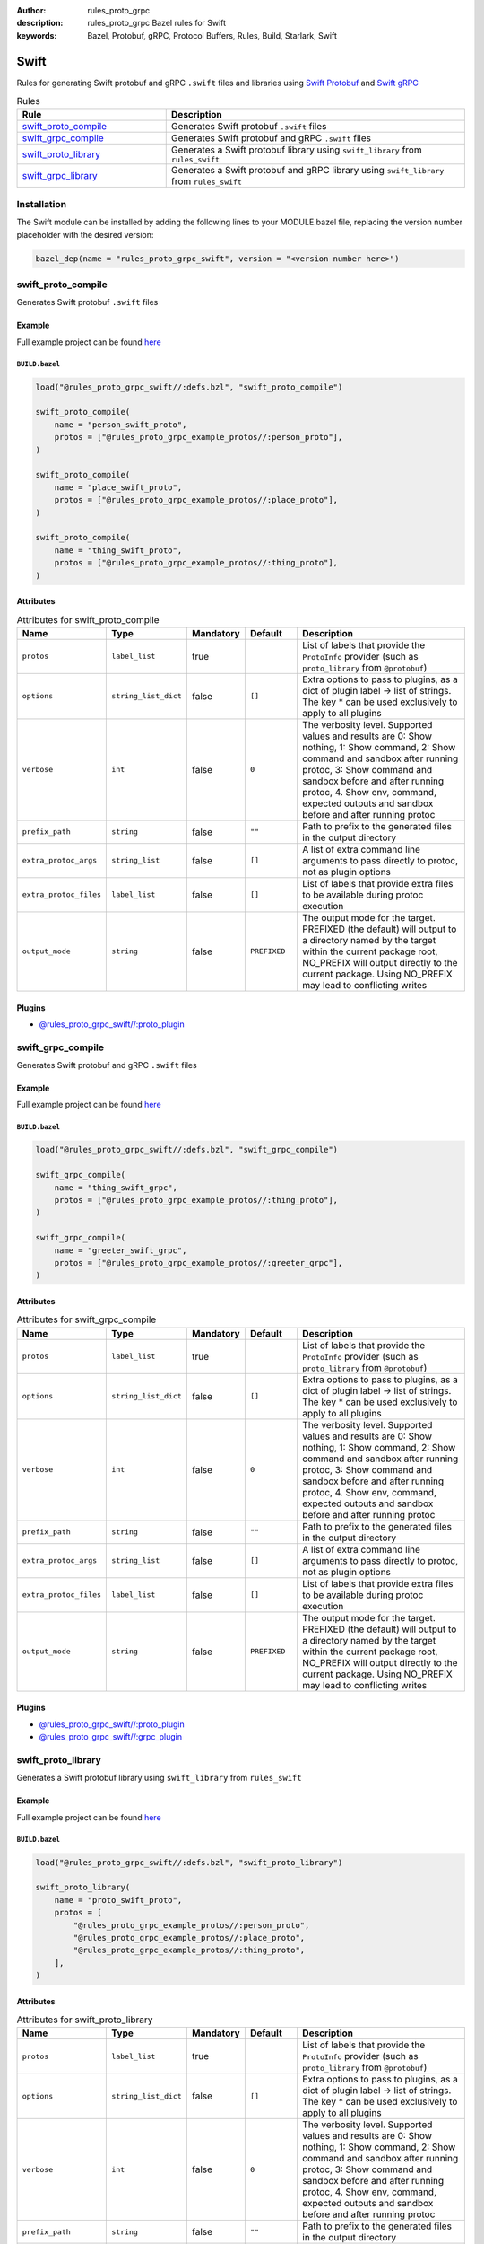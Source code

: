 :author: rules_proto_grpc
:description: rules_proto_grpc Bazel rules for Swift
:keywords: Bazel, Protobuf, gRPC, Protocol Buffers, Rules, Build, Starlark, Swift


Swift
=====

Rules for generating Swift protobuf and gRPC ``.swift`` files and libraries using `Swift Protobuf <https://github.com/apple/swift-protobuf>`_ and `Swift gRPC <https://github.com/grpc/grpc-swift>`_

.. list-table:: Rules
   :widths: 1 2
   :header-rows: 1

   * - Rule
     - Description
   * - `swift_proto_compile`_
     - Generates Swift protobuf ``.swift`` files
   * - `swift_grpc_compile`_
     - Generates Swift protobuf and gRPC ``.swift`` files
   * - `swift_proto_library`_
     - Generates a Swift protobuf library using ``swift_library`` from ``rules_swift``
   * - `swift_grpc_library`_
     - Generates a Swift protobuf and gRPC library using ``swift_library`` from ``rules_swift``

Installation
------------

The Swift module can be installed by adding the following lines to your MODULE.bazel file, replacing the version number placeholder with the desired version:

.. code-block:: python

   bazel_dep(name = "rules_proto_grpc_swift", version = "<version number here>")

.. _swift_proto_compile:

swift_proto_compile
-------------------

Generates Swift protobuf ``.swift`` files

Example
*******

Full example project can be found `here <https://github.com/rules-proto-grpc/rules_proto_grpc/tree/master/examples/swift/swift_proto_compile>`__

``BUILD.bazel``
^^^^^^^^^^^^^^^

.. code-block:: python

   load("@rules_proto_grpc_swift//:defs.bzl", "swift_proto_compile")
   
   swift_proto_compile(
       name = "person_swift_proto",
       protos = ["@rules_proto_grpc_example_protos//:person_proto"],
   )
   
   swift_proto_compile(
       name = "place_swift_proto",
       protos = ["@rules_proto_grpc_example_protos//:place_proto"],
   )
   
   swift_proto_compile(
       name = "thing_swift_proto",
       protos = ["@rules_proto_grpc_example_protos//:thing_proto"],
   )

Attributes
**********

.. list-table:: Attributes for swift_proto_compile
   :widths: 1 1 1 1 4
   :header-rows: 1

   * - Name
     - Type
     - Mandatory
     - Default
     - Description
   * - ``protos``
     - ``label_list``
     - true
     - 
     - List of labels that provide the ``ProtoInfo`` provider (such as ``proto_library`` from ``@protobuf``)
   * - ``options``
     - ``string_list_dict``
     - false
     - ``[]``
     - Extra options to pass to plugins, as a dict of plugin label -> list of strings. The key * can be used exclusively to apply to all plugins
   * - ``verbose``
     - ``int``
     - false
     - ``0``
     - The verbosity level. Supported values and results are 0: Show nothing, 1: Show command, 2: Show command and sandbox after running protoc, 3: Show command and sandbox before and after running protoc, 4. Show env, command, expected outputs and sandbox before and after running protoc
   * - ``prefix_path``
     - ``string``
     - false
     - ``""``
     - Path to prefix to the generated files in the output directory
   * - ``extra_protoc_args``
     - ``string_list``
     - false
     - ``[]``
     - A list of extra command line arguments to pass directly to protoc, not as plugin options
   * - ``extra_protoc_files``
     - ``label_list``
     - false
     - ``[]``
     - List of labels that provide extra files to be available during protoc execution
   * - ``output_mode``
     - ``string``
     - false
     - ``PREFIXED``
     - The output mode for the target. PREFIXED (the default) will output to a directory named by the target within the current package root, NO_PREFIX will output directly to the current package. Using NO_PREFIX may lead to conflicting writes

Plugins
*******

- `@rules_proto_grpc_swift//:proto_plugin <https://github.com/rules-proto-grpc/rules_proto_grpc/blob/master/modules/swift/BUILD.bazel>`__

.. _swift_grpc_compile:

swift_grpc_compile
------------------

Generates Swift protobuf and gRPC ``.swift`` files

Example
*******

Full example project can be found `here <https://github.com/rules-proto-grpc/rules_proto_grpc/tree/master/examples/swift/swift_grpc_compile>`__

``BUILD.bazel``
^^^^^^^^^^^^^^^

.. code-block:: python

   load("@rules_proto_grpc_swift//:defs.bzl", "swift_grpc_compile")
   
   swift_grpc_compile(
       name = "thing_swift_grpc",
       protos = ["@rules_proto_grpc_example_protos//:thing_proto"],
   )
   
   swift_grpc_compile(
       name = "greeter_swift_grpc",
       protos = ["@rules_proto_grpc_example_protos//:greeter_grpc"],
   )

Attributes
**********

.. list-table:: Attributes for swift_grpc_compile
   :widths: 1 1 1 1 4
   :header-rows: 1

   * - Name
     - Type
     - Mandatory
     - Default
     - Description
   * - ``protos``
     - ``label_list``
     - true
     - 
     - List of labels that provide the ``ProtoInfo`` provider (such as ``proto_library`` from ``@protobuf``)
   * - ``options``
     - ``string_list_dict``
     - false
     - ``[]``
     - Extra options to pass to plugins, as a dict of plugin label -> list of strings. The key * can be used exclusively to apply to all plugins
   * - ``verbose``
     - ``int``
     - false
     - ``0``
     - The verbosity level. Supported values and results are 0: Show nothing, 1: Show command, 2: Show command and sandbox after running protoc, 3: Show command and sandbox before and after running protoc, 4. Show env, command, expected outputs and sandbox before and after running protoc
   * - ``prefix_path``
     - ``string``
     - false
     - ``""``
     - Path to prefix to the generated files in the output directory
   * - ``extra_protoc_args``
     - ``string_list``
     - false
     - ``[]``
     - A list of extra command line arguments to pass directly to protoc, not as plugin options
   * - ``extra_protoc_files``
     - ``label_list``
     - false
     - ``[]``
     - List of labels that provide extra files to be available during protoc execution
   * - ``output_mode``
     - ``string``
     - false
     - ``PREFIXED``
     - The output mode for the target. PREFIXED (the default) will output to a directory named by the target within the current package root, NO_PREFIX will output directly to the current package. Using NO_PREFIX may lead to conflicting writes

Plugins
*******

- `@rules_proto_grpc_swift//:proto_plugin <https://github.com/rules-proto-grpc/rules_proto_grpc/blob/master/modules/swift/BUILD.bazel>`__
- `@rules_proto_grpc_swift//:grpc_plugin <https://github.com/rules-proto-grpc/rules_proto_grpc/blob/master/modules/swift/BUILD.bazel>`__

.. _swift_proto_library:

swift_proto_library
-------------------

Generates a Swift protobuf library using ``swift_library`` from ``rules_swift``

Example
*******

Full example project can be found `here <https://github.com/rules-proto-grpc/rules_proto_grpc/tree/master/examples/swift/swift_proto_library>`__

``BUILD.bazel``
^^^^^^^^^^^^^^^

.. code-block:: python

   load("@rules_proto_grpc_swift//:defs.bzl", "swift_proto_library")
   
   swift_proto_library(
       name = "proto_swift_proto",
       protos = [
           "@rules_proto_grpc_example_protos//:person_proto",
           "@rules_proto_grpc_example_protos//:place_proto",
           "@rules_proto_grpc_example_protos//:thing_proto",
       ],
   )

Attributes
**********

.. list-table:: Attributes for swift_proto_library
   :widths: 1 1 1 1 4
   :header-rows: 1

   * - Name
     - Type
     - Mandatory
     - Default
     - Description
   * - ``protos``
     - ``label_list``
     - true
     - 
     - List of labels that provide the ``ProtoInfo`` provider (such as ``proto_library`` from ``@protobuf``)
   * - ``options``
     - ``string_list_dict``
     - false
     - ``[]``
     - Extra options to pass to plugins, as a dict of plugin label -> list of strings. The key * can be used exclusively to apply to all plugins
   * - ``verbose``
     - ``int``
     - false
     - ``0``
     - The verbosity level. Supported values and results are 0: Show nothing, 1: Show command, 2: Show command and sandbox after running protoc, 3: Show command and sandbox before and after running protoc, 4. Show env, command, expected outputs and sandbox before and after running protoc
   * - ``prefix_path``
     - ``string``
     - false
     - ``""``
     - Path to prefix to the generated files in the output directory
   * - ``extra_protoc_args``
     - ``string_list``
     - false
     - ``[]``
     - A list of extra command line arguments to pass directly to protoc, not as plugin options
   * - ``extra_protoc_files``
     - ``label_list``
     - false
     - ``[]``
     - List of labels that provide extra files to be available during protoc execution
   * - ``output_mode``
     - ``string``
     - false
     - ``PREFIXED``
     - The output mode for the target. PREFIXED (the default) will output to a directory named by the target within the current package root, NO_PREFIX will output directly to the current package. Using NO_PREFIX may lead to conflicting writes
   * - ``deps``
     - ``label_list``
     - false
     - ``[]``
     - List of labels to pass as deps attr to underlying lang_library rule
   * - ``module_name``
     - ``string``
     - false
     - 
     - The name of the Swift module being built.

.. _swift_grpc_library:

swift_grpc_library
------------------

Generates a Swift protobuf and gRPC library using ``swift_library`` from ``rules_swift``

Example
*******

Full example project can be found `here <https://github.com/rules-proto-grpc/rules_proto_grpc/tree/master/examples/swift/swift_grpc_library>`__

``BUILD.bazel``
^^^^^^^^^^^^^^^

.. code-block:: python

   load("@rules_proto_grpc_swift//:defs.bzl", "swift_grpc_library")
   
   swift_grpc_library(
       name = "greeter_swift_grpc",
       protos = [
           "@rules_proto_grpc_example_protos//:greeter_grpc",
           "@rules_proto_grpc_example_protos//:thing_proto",
       ],
   )

Attributes
**********

.. list-table:: Attributes for swift_grpc_library
   :widths: 1 1 1 1 4
   :header-rows: 1

   * - Name
     - Type
     - Mandatory
     - Default
     - Description
   * - ``protos``
     - ``label_list``
     - true
     - 
     - List of labels that provide the ``ProtoInfo`` provider (such as ``proto_library`` from ``@protobuf``)
   * - ``options``
     - ``string_list_dict``
     - false
     - ``[]``
     - Extra options to pass to plugins, as a dict of plugin label -> list of strings. The key * can be used exclusively to apply to all plugins
   * - ``verbose``
     - ``int``
     - false
     - ``0``
     - The verbosity level. Supported values and results are 0: Show nothing, 1: Show command, 2: Show command and sandbox after running protoc, 3: Show command and sandbox before and after running protoc, 4. Show env, command, expected outputs and sandbox before and after running protoc
   * - ``prefix_path``
     - ``string``
     - false
     - ``""``
     - Path to prefix to the generated files in the output directory
   * - ``extra_protoc_args``
     - ``string_list``
     - false
     - ``[]``
     - A list of extra command line arguments to pass directly to protoc, not as plugin options
   * - ``extra_protoc_files``
     - ``label_list``
     - false
     - ``[]``
     - List of labels that provide extra files to be available during protoc execution
   * - ``output_mode``
     - ``string``
     - false
     - ``PREFIXED``
     - The output mode for the target. PREFIXED (the default) will output to a directory named by the target within the current package root, NO_PREFIX will output directly to the current package. Using NO_PREFIX may lead to conflicting writes
   * - ``deps``
     - ``label_list``
     - false
     - ``[]``
     - List of labels to pass as deps attr to underlying lang_library rule
   * - ``module_name``
     - ``string``
     - false
     - 
     - The name of the Swift module being built.
